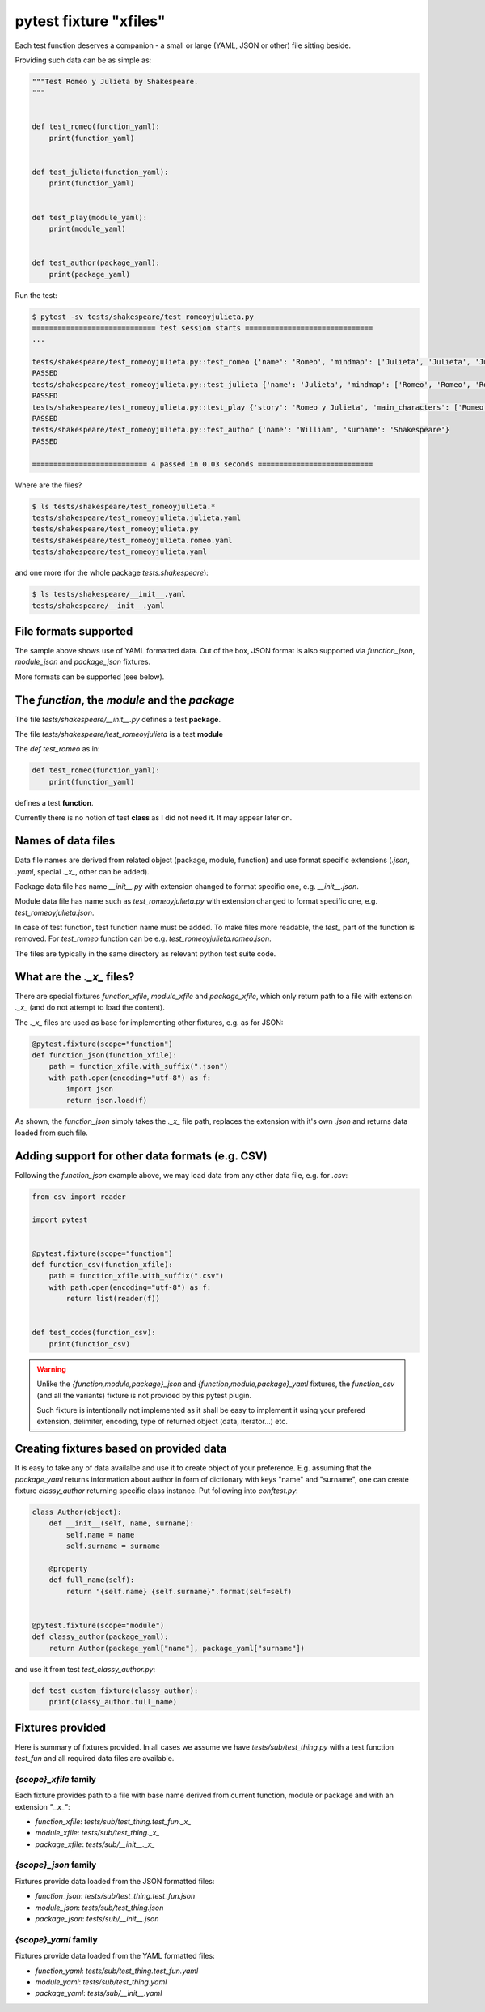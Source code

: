 =======================
pytest fixture "xfiles"
=======================

Each test function deserves a companion - a small or large (YAML, JSON or other) file sitting beside.

Providing such data can be as simple as:

.. code-block:: python

    """Test Romeo y Julieta by Shakespeare.
    """


    def test_romeo(function_yaml):
        print(function_yaml)


    def test_julieta(function_yaml):
        print(function_yaml)


    def test_play(module_yaml):
        print(module_yaml)


    def test_author(package_yaml):
        print(package_yaml)

Run the test:

.. code-block:: bash

    $ pytest -sv tests/shakespeare/test_romeoyjulieta.py
    ============================= test session starts ==============================
    ...

    tests/shakespeare/test_romeoyjulieta.py::test_romeo {'name': 'Romeo', 'mindmap': ['Julieta', 'Julieta', 'Julieta'], 'spot': 'ladder'}
    PASSED
    tests/shakespeare/test_romeoyjulieta.py::test_julieta {'name': 'Julieta', 'mindmap': ['Romeo', 'Romeo', 'Romeo'], 'spot': 'balcony'}
    PASSED
    tests/shakespeare/test_romeoyjulieta.py::test_play {'story': 'Romeo y Julieta', 'main_characters': ['Romeo', 'Julieta'], 'location': 'Verona'}
    PASSED
    tests/shakespeare/test_romeoyjulieta.py::test_author {'name': 'William', 'surname': 'Shakespeare'}
    PASSED

    =========================== 4 passed in 0.03 seconds ===========================

Where are the files?

.. code-block:: bash

    $ ls tests/shakespeare/test_romeoyjulieta.*
    tests/shakespeare/test_romeoyjulieta.julieta.yaml
    tests/shakespeare/test_romeoyjulieta.py
    tests/shakespeare/test_romeoyjulieta.romeo.yaml
    tests/shakespeare/test_romeoyjulieta.yaml

and one more (for the whole package `tests.shakespeare`):

.. code-block:: bash

    $ ls tests/shakespeare/__init__.yaml
    tests/shakespeare/__init__.yaml

File formats supported
======================
The sample above shows use of YAML formatted data. Out of the box, JSON format is also supported via `function_json`, `module_json` and `package_json` fixtures.

More formats can be supported (see below).

The `function`, the `module` and the `package`
==============================================

The file `tests/shakespeare/__init__.py` defines a test **package**.

The file `tests/shakespeare/test_romeoyjulieta` is a test **module**

The `def test_romeo` as in:

.. code-block:: python

   def test_romeo(function_yaml):
       print(function_yaml)

defines a test **function**.

Currently there is no notion of test **class** as I did not need it. It may appear later on.

Names of data files
===================
Data file names are derived from related object (package, module, function) and use format specific extensions (`.json`, `.yaml`, special `._x_`, other can be added).

Package data file has name `__init__.py` with extension changed to format specific one, e.g. `__init__.json`.

Module data file has name such as `test_romeoyjulieta.py` with extension changed to format specific one, e.g. `test_romeoyjulieta.json`.

In case of test function, test function name must be added. To make files more readable, the `test_` part of the function is removed. For `test_romeo` function can be e.g. `test_romeoyjulieta.romeo.json`.

The files are typically in the same directory as relevant python test suite code.

What are the `._x_` files?
==========================
There are special fixtures `function_xfile`, `module_xfile` and `package_xfile`, which only return path to a file with extension `._x_` (and do not attempt to load the content).

The `._x_` files are used as base for implementing other fixtures, e.g. as for JSON:

.. code-block:: python

    @pytest.fixture(scope="function")
    def function_json(function_xfile):
        path = function_xfile.with_suffix(".json")
        with path.open(encoding="utf-8") as f:
            import json
            return json.load(f)

As shown, the `function_json` simply takes the `._x_` file path, replaces the extension with it's own `.json` and returns data loaded from such file.

Adding support for other data formats (e.g. CSV)
================================================
Following the `function_json` example above, we may load data from any other data file, e.g. for `.csv`:

.. code-block:: python

    from csv import reader

    import pytest


    @pytest.fixture(scope="function")
    def function_csv(function_xfile):
        path = function_xfile.with_suffix(".csv")
        with path.open(encoding="utf-8") as f:
            return list(reader(f))


    def test_codes(function_csv):
        print(function_csv)

.. warning::

    Unlike the `{function,module,package}_json` and `{function,module,package}_yaml` fixtures, the `function_csv` (and all the variants) fixture is not provided by this pytest plugin.

    Such fixture is intentionally not implemented as it shall be easy to implement it using your prefered extension, delimiter, encoding, type of returned object (data, iterator...) etc.

Creating fixtures based on provided data
========================================
It is easy to take any of data availalbe and use it to create object of your preference. E.g. assuming that the `package_yaml` returns information about author in form of dictionary with keys "name" and "surname", one can create fixture `classy_author` returning specific class instance. Put following into `conftest.py`:

.. code-block:: python

    class Author(object):
        def __init__(self, name, surname):
            self.name = name
            self.surname = surname

        @property
        def full_name(self):
            return "{self.name} {self.surname}".format(self=self)


    @pytest.fixture(scope="module")
    def classy_author(package_yaml):
        return Author(package_yaml["name"], package_yaml["surname"])

and use it from test `test_classy_author.py`:

.. code-block:: python

    def test_custom_fixture(classy_author):
        print(classy_author.full_name)


Fixtures provided
=================
Here is summary of fixtures provided. In all cases we assume we have `tests/sub/test_thing.py` with a test function `test_fun` and all required data files are available.

`{scope}_xfile` family
----------------------
Each fixture provides path to a file with base name derived from current function, module or package and with an extension `"._x_"`:

- `function_xfile`: `tests/sub/test_thing.test_fun._x_`
- `module_xfile`: `tests/sub/test_thing._x_`
- `package_xfile`: `tests/sub/__init__._x_`


`{scope}_json` family
---------------------
Fixtures provide data loaded from the JSON formatted files:

- `function_json`: `tests/sub/test_thing.test_fun.json`
- `module_json`: `tests/sub/test_thing.json`
- `package_json`: `tests/sub/__init__.json`


`{scope}_yaml` family
---------------------
Fixtures provide data loaded from the YAML formatted files:

- `function_yaml`: `tests/sub/test_thing.test_fun.yaml`
- `module_yaml`: `tests/sub/test_thing.yaml`
- `package_yaml`: `tests/sub/__init__.yaml`
